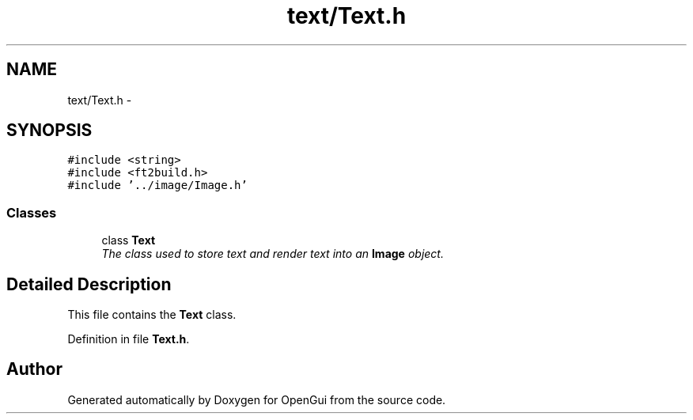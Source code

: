 .TH "text/Text.h" 3 "Thu Nov 1 2012" "OpenGui" \" -*- nroff -*-
.ad l
.nh
.SH NAME
text/Text.h \- 
.SH SYNOPSIS
.br
.PP
\fC#include <string>\fP
.br
\fC#include <ft2build\&.h>\fP
.br
\fC#include '\&.\&./image/Image\&.h'\fP
.br

.SS "Classes"

.in +1c
.ti -1c
.RI "class \fBText\fP"
.br
.RI "\fIThe class used to store text and render text into an \fBImage\fP object\&. \fP"
.in -1c
.SH "Detailed Description"
.PP 
This file contains the \fBText\fP class\&. 
.PP
Definition in file \fBText\&.h\fP\&.
.SH "Author"
.PP 
Generated automatically by Doxygen for OpenGui from the source code\&.
